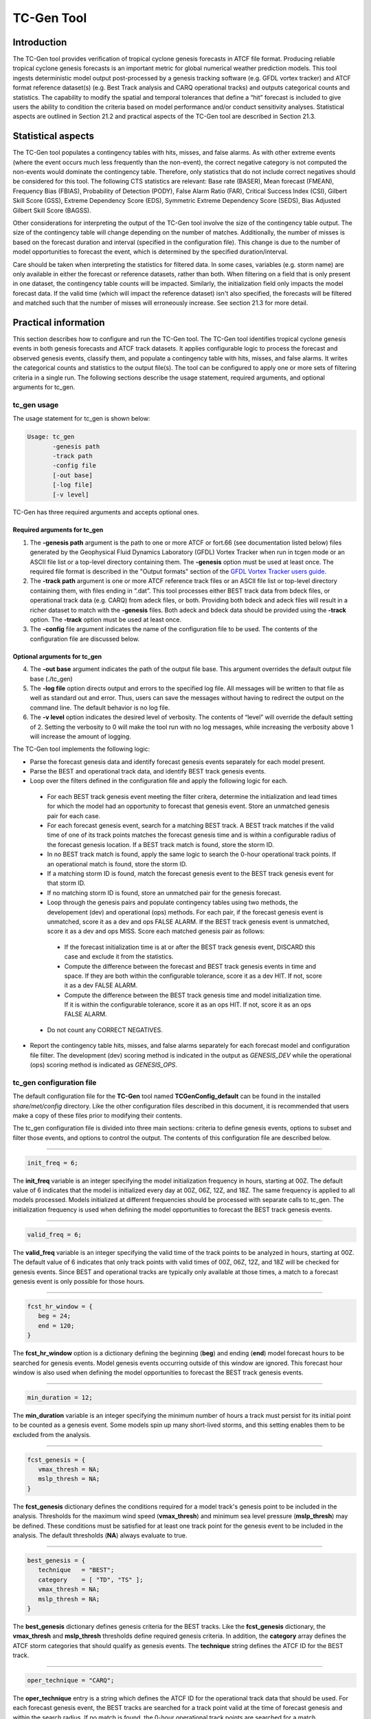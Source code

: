 .. _tc-gen:

TC-Gen Tool
===========

Introduction
____________

The TC-Gen tool provides verification of tropical cyclone genesis forecasts in ATCF file format. Producing reliable tropical cyclone genesis forecasts is an important metric for global numerical weather prediction models. This tool ingests deterministic model output post-processed by a genesis tracking software (e.g. GFDL vortex tracker) and ATCF format reference dataset(s) (e.g. Best Track analysis and CARQ operational tracks) and outputs categorical counts and statistics. The capability to modify the spatial and temporal tolerances that define a “hit” forecast is included to give users the ability to condition the criteria based on model performance and/or conduct sensitivity analyses. Statistical aspects are outlined in Section 21.2 and practical aspects of the TC-Gen tool are described in Section 21.3.

Statistical aspects
___________________

The TC-Gen tool populates a contingency tables with hits, misses, and false alarms. As with other extreme events (where the event occurs much less frequently than the non-event), the correct negative category is not computed the non-events would dominate the contingency table. Therefore, only statistics that do not include correct negatives should be considered for this tool. The following CTS statistics are relevant: Base rate (BASER), Mean forecast (FMEAN), Frequency Bias (FBIAS), Probability of Detection (PODY), False Alarm Ratio (FAR), Critical Success Index (CSI), Gilbert Skill Score (GSS), Extreme Dependency Score (EDS), Symmetric Extreme Dependency Score (SEDS), Bias Adjusted Gilbert Skill Score (BAGSS).

Other considerations for interpreting the output of the TC-Gen tool involve the size of the contingency table output. The size of the contingency table will change depending on the number of matches. Additionally, the number of misses is based on the forecast duration and interval (specified in the configuration file). This change is due to the number of model opportunities to forecast the event, which is determined by the specified duration/interval.

Care should be taken when interpreting the statistics for filtered data. In some cases, variables (e.g. storm name) are only available in either the forecast or reference datasets, rather than both. When filtering on a field that is only present in one dataset, the contingency table counts will be impacted. Similarly, the initialization field only impacts the model forecast data. If the valid time (which will impact the reference dataset) isn't also specified, the forecasts will be filtered and matched such that the number of misses will erroneously increase. See section 21.3 for more detail.

Practical information
_____________________

This section describes how to configure and run the TC-Gen tool. The TC-Gen tool identifies tropical cyclone genesis events in both genesis forecasts and ATCF track datasets. It applies configurable logic to process the forecast and observed genesis events, classify them, and populate a contingency table with hits, misses, and false alarms. It writes the categorical counts and statistics to the output file(s). The tool can be configured to apply one or more sets of filtering criteria in a single run. The following sections describe the usage statement, required arguments, and optional arguments for tc_gen.

tc_gen usage
~~~~~~~~~~~~

The usage statement for tc_gen is shown below:

.. code-block:: none

  Usage: tc_gen
         -genesis path
         -track path
         -config file
         [-out base]
         [-log file]
         [-v level]

TC-Gen has three required arguments and accepts optional ones.

Required arguments for tc_gen
^^^^^^^^^^^^^^^^^^^^^^^^^^^^^

1. The **-genesis path** argument is the path to one or more ATCF or fort.66 (see documentation listed below) files generated by the Geophysical Fluid Dynamics Laboratory (GFDL) Vortex Tracker when run in tcgen mode or an ASCII file list or a top-level directory containing them. The **-genesis** option must be used at least once. The required file format is described in the "Output formats" section of the `GFDL Vortex Tracker users guide. <https://dtcenter.org/sites/default/files/community-code/gfdl/standalone_tracker_UG_v3.9a.pdf>`_

2. The **-track path** argument is one or more ATCF reference track files or an ASCII file list or top-level directory containing them, with files ending in “.dat”. This tool processes either BEST track data from bdeck files, or operational track data (e.g. CARQ) from adeck files, or both. Providing both bdeck and adeck files will result in a richer dataset to match with the **-genesis** files.  Both adeck and bdeck data should be provided using the **-track** option. The **-track** option must be used at least once.

3. The **-config** file argument indicates the name of the configuration file to be used. The contents of the configuration file are discussed below.

Optional arguments for tc_gen
^^^^^^^^^^^^^^^^^^^^^^^^^^^^^

4. The **-out base** argument indicates the path of the output file base. This argument overrides the default output file base (./tc_gen)

5. The **-log file** option directs output and errors to the specified log file. All messages will be written to that file as well as standard out and error. Thus, users can save the messages without having to redirect the output on the command line. The default behavior is no log file.

6. The **-v level** option indicates the desired level of verbosity. The contents of “level” will override the default setting of 2. Setting the verbosity to 0 will make the tool run with no log messages, while increasing the verbosity above 1 will increase the amount of logging.

The TC-Gen tool implements the following logic:

* Parse the forecast genesis data and identify forecast genesis events separately for each model present.

* Parse the BEST and operational track data, and identify BEST track genesis events.

* Loop over the filters defined in the configuration file and apply the following logic for each.

 * For each BEST track genesis event meeting the filter critera, determine the initialization and lead times for which the model had an opportunity to forecast that genesis event. Store an unmatched genesis pair for each case.
 
 * For each forecast genesis event, search for a matching BEST track. A BEST track matches if the valid time of one of its track points matches the forecast genesis time and is within a configurable radius of the forecast genesis location. If a BEST track match is found, store the storm ID.
 
 * In no BEST track match is found, apply the same logic to search the 0-hour operational track points. If an operational match is found, store the storm ID.
 
 * If a matching storm ID is found, match the forecast genesis event to the BEST track genesis event for that storm ID.
 
 * If no matching storm ID is found, store an unmatched pair for the genesis forecast.

 * Loop through the genesis pairs and populate contingency tables using two methods, the developement (dev) and operational (ops) methods. For each pair, if the forecast genesis event is unmatched, score it as a dev and ops FALSE ALARM. If the BEST track genesis event is unmatched, score it as a dev and ops MISS. Score each matched genesis pair as follows:

  * If the forecast initialization time is at or after the BEST track genesis event, DISCARD this case and exclude it from the statistics.
  
  * Compute the difference between the forecast and BEST track genesis events in time and space. If they are both within the configurable tolerance, score it as a dev HIT. If not, score it as a dev FALSE ALARM.
  
  * Compute the difference between the BEST track genesis time and model initialization time. If it is within the configurable tolerance, score it as an ops HIT. If not, score it as an ops FALSE ALARM.

 * Do not count any CORRECT NEGATIVES.

* Report the contingency table hits, misses, and false alarms separately for each forecast model and configuration file filter. The development (dev) scoring method is indicated in the output as *GENESIS_DEV* while the operational (ops) scoring method is indicated as *GENESIS_OPS*.

tc_gen configuration file
~~~~~~~~~~~~~~~~~~~~~~~~~

The default configuration file for the **TC-Gen** tool named **TCGenConfig_default** can be found in the installed *share/met/config* directory. Like the other configuration files described in this document, it is recommended that users make a copy of these files prior to modifying their contents.

The tc_gen configuration file is divided into three main sections: criteria to define genesis events, options to subset and filter those events, and options to control the output. The contents of this configuration file are described below.

______________________

.. code-block:: none

  init_freq = 6;

The **init_freq** variable is an integer specifying the model initialization frequency in hours, starting at 00Z. The default value of 6 indicates that the model is initialized every day at 00Z, 06Z, 12Z, and 18Z. The same frequency is applied to all models processed. Models initialized at different frequencies should be processed with separate calls to tc_gen. The initialization frequency is used when defining the model opportunities to forecast the BEST track genesis events.

______________________

.. code-block:: none

  valid_freq = 6;

The **valid_freq** variable is an integer specifying the valid time of the track points to be analyzed in hours, starting at 00Z. The default value of 6 indicates that only track points with valid times of 00Z, 06Z, 12Z, and 18Z will be checked for genesis events. Since BEST and operational tracks are typically only available at those times, a match to a forecast genesis event is only possible for those hours.

______________________

.. code-block:: none

  fcst_hr_window = {
     beg = 24;
     end = 120;
  }

The **fcst_hr_window** option is a dictionary defining the beginning (**beg**) and ending (**end**) model forecast hours to be searched for genesis events. Model genesis events occurring outside of this window are ignored. This forecast hour window is also used when defining the model opportunities to forecast the BEST track genesis events.

______________________

.. code-block:: none

  min_duration = 12;

The **min_duration** variable is an integer specifying the minimum number of hours a track must persist for its initial point to be counted as a genesis event. Some models spin up many short-lived storms, and this setting enables them to be excluded from the analysis.

______________________

.. code-block:: none

  fcst_genesis = {
     vmax_thresh = NA;
     mslp_thresh = NA;
  }

The **fcst_genesis** dictionary defines the conditions required for a model track's genesis point to be included in the analysis. Thresholds for the maximum wind speed (**vmax_thresh**) and minimum sea level pressure (**mslp_thresh**) may be defined. These conditions must be satisfied for at least one track point for the genesis event to be included in the analysis. The default thresholds (**NA**) always evaluate to true.

______________________

.. code-block:: none

  best_genesis = {
     technique   = "BEST";
     category    = [ "TD", "TS" ];
     vmax_thresh = NA;
     mslp_thresh = NA;
  }

The **best_genesis** dictionary defines genesis criteria for the BEST tracks. Like the **fcst_genesis** dictionary, the **vmax_thresh** and **mslp_thresh** thresholds define required genesis criteria. In addition, the **category** array defines the ATCF storm categories that should qualify as genesis events. The **technique** string defines the ATCF ID for the BEST track.

______________________

.. code-block:: none

  oper_technique = "CARQ";

The **oper_technique** entry is a string which defines the ATCF ID for the operational track data that should be used. For each forecast genesis event, the BEST tracks are searched for a track point valid at the time of forecast genesis and within the search radius. If no match is found, the 0-hour operational track points are searched for a match.

______________________

.. code-block:: none

  filter = [];

The **filter** entry is an array of dictionaries defining genesis filtering criteria to be applied. Each of the entries listed below (from **desc** to **best_unique_flag**) may be specified separately within each filter dictionary. If left empty, the default setting, a single filter is applied using the top-level filtering criteria. If multiple filtering dictionaries are defined, the **desc** entry must be specified for each to differentiate the output data. Output is written for each combination of filter dictionary and model ATCF ID encountered in the data.

______________________

.. code-block:: none

  desc = "ALL";

The **desc** configuration option is common to many MET tools and is described in :numref:`config_options`.

______________________

.. code-block:: none

  model = [];

The **model** entry is an array defining the model ATCF ID's for which output should be computed. If left empty, the default setting, output will be computed for each model encountered in the data. Otherwise, output will be computed only for the ATCF ID's listed. Note that when reading ATCF track data, all instances of the string AVN are automatically replaced with GFS.

______________________

.. code-block:: none

  storm_id   = [];
  storm_name = [];

The **storm_id** and **storm_name** entries are arrays indicating the ATCF storm ID's and storm names to be processed. If left empty, all tracks will be processed. Otherwise, only those tracks which meet these criteria will be included. Note that these strings only appear in the BEST and operational tracks, not the forecast genesis data. Therefore, these filters only apply to the BEST and operational tracks. Care should be given when interpreting the contingency table results for filtered data.

______________________

.. code-block:: none

  init_beg = "";
  init_end = "";

The **init_beg** and **init_end** entries are strings in YYYYMMDD[_HH[MMSS]] format which defines which forecast and operational tracks initializations to be processed. If left empty, all tracks will be used. Otherwise, only those tracks whose initialization time falls within the window will be included. Note that these settings only apply to the forecast and operational tracks, not the BEST tracks, for which the initialization time is undefined. Care should be given when interpreting the contingency table results for filtered data.

______________________

.. code-block:: none

  valid_beg = "";
  valid_end = "";

The **valid_beg** and **valid_end** entries are similar to **init_beg** and **init_end**, described above. However, they are applied to all genesis data sources. Only those tracks falling completely inside this window are included in the analysis.

______________________

.. code-block:: none

  init_hour = [];
  lead      = [];

The **init_hour** and **lead** entries are arrays of strings in HH[MMSS] format defining which forecast tracks should be included. If left empty, all tracks will be used. Otherwise, only those forecast tracks whose initialization hour and lead times appear in the list will be used. Note that these settings only apply to the forecast tracks, not the BEST tracks, for which the initialization time is undefined. Care should be given when interpreting the contingency table results for filtered data.

______________________

.. code-block:: none

  vx_mask = "MET_BASE/tc_data/basin_global_tenth_degree.nc \
             { 'name=\”basin\”;level=\”(*,*)\”; } ==1";

The **vx_mask** entry is a string defining the path to a Lat/Lon polyline file or a gridded data file that MET can read to subset the results spatially. If specified, only those genesis events whose Lat/Lon location falls within the specified area will be included. The MET code includes the file **basin_global_tenth_degree.nc**, which contains a global definition of the Regional Specialized Meteorology Centers (RSMC) and hurricane basin regions. The above example uses this file to stratify genesis results for the Atlantic Basin, where the **basin** variable equals ones.

______________________

.. code-block:: none

  dland_thresh = NA;

The **dland_thresh** entry is a threshold defining whether the genesis event should be included based on its distance to land. The default threshold (**NA**) always evaluates to true.

______________________

.. code-block:: none

  genesis_match_radius = 500;

The **genesis_match_radius** entry defines a search radius, in km, relative to the forecast genesis location. When searching for a match, only those BEST genesis events which occur within this radius will be considered. Increasing this search radius should lead to an increase in the number of matched genesis pairs.

______________________

.. code-block:: none

  genesis_hit_radius = 500;

The **genesis_hit_radius** entry defines the maximum distance, in km, that the forecast and BEST track genesis events may be separated in order for them to be scored as a HIT in the contingency table. Users should set the genesis hit radius less than or equal to the genesis match radius. Reducing this radius may cause HITS to become FALSE ALARMS.

______________________

.. code-block:: none

  genesis_hit_window = {
     beg = -24;
     end =  24;
  }

The **genesis_hit_window** entry defines a time window, in hours, relative to the forecast genesis time. When scoring a matched genesis pair, the BEST track genesis event must occur within this time window for the pair to be scored as a HIT in the contingency table. Tightening this window may cause HITS to become FALSE ALARMS.

______________________

.. code-block:: none

  genesis_minus_init_diff = 48;

The **gensis_minus_init_diff** entry is an integer which defines a maximum allowable time difference in hours. This option applies only to the ops matching methodology. For each matching forecast and BEST track genesis event, if the difference between the BEST track genesis time and the forecast initialization time is less than or equal to this value, then the pair is counted as a HIT. Otherwise, it is counted as a FALSE ALARM.

______________________

.. code-block:: none

  discard_init_post_genesis_flag = TRUE;

The **discard_init_post_genesis_flag** entry is a boolean which indicates whether or not forecast genesis events from model intializations occurring at or after the matching BEST track genesis time should be discarded. If true, those cases are not scored in the contingency table. If false, they are included in the counts.

______________________

.. code-block:: none

  dev_method_flag = TRUE;
  ops_method_flag = TRUE;

The **dev_method_flag** and **ops_method_flag** entries are booleans which indicate whether the development and operational scoring methods should be applied and written to the output. At least one of these flags must be set to true.

______________________

.. code-block:: none

  nc_pairs_flag = {
     latlon       = TRUE;
     fcst_genesis = TRUE;
     fcst_tracks  = TRUE;
     fcst_fy_oy   = TRUE;
     fcst_fy_on   = TRUE;
     best_genesis = TRUE;
     best_tracks  = TRUE;
     best_fy_oy   = TRUE;
     best_fn_oy   = TRUE;
  }

The **nc_pairs_flag** entry is a dictionary of booleans indicating which fields should be written to the NetCDF genesis pairs output file. Each type of output is enabled by setting it to TRUE and disabled by setting it to FALSE. The **latlon** option writes the latitude and longitude values of the output grid. The remaining options write a count of the number of points occuring within each grid cell. The **fcst_genesis** and **best_genesis** options write counts of the forecast and BEST track genesis locations. The **fcst_track** and **best_track** options write counts of the full set of track point locations, which can be refined by the **valid_minus_genesis_diff_thresh** option, described below. The **fcst_fy_oy** and **fcst_fy_on** options write counts for the locations of forecast genesis event HITS and FALSE ALARMS. The **best_fy_oy** and **best_fn_oy** options write counts for the locations of Best track genesis event HITS and MISSES. Note that since matching forecast and Best track genesis events may occur in different grid cells, their counts are reported separately.

______________________


.. code-block:: none

  valid_minus_genesis_diff_thresh = NA;

The **valid_minus_genesis_diff_thresh** is a threshold which affects the counts in the NetCDF pairs output file. The fcst_tracks and best_tracks options, described above, turn on counts for the forecast and BEST track points. This option defines which of those track points should be counted by thresholding the track point valid time minus genesis time difference. If set to NA, the default threshold which always evaluates to true, all track points will be counted. Setting <=0 would count the genesis point and all track points prior. Setting >0 would count all points after genesis. And setting >=-12**<=12 would could all points within 12 hours of the genesis time.

______________________


.. code-block:: none

  best_unique_flag = TRUE;

The **best_unique_flag** entry is a boolean which affects the counts in the NetCDF pairs output file. If true, the BEST track HIT and MISS locations are counted for each genesis pair. If false, each BEST track genesis event is counted only once. If it is a HIT in at least one genesis pair, it is counted as a HIT in the output. Otherwise, it is counted as a MISS.

______________________

.. code-block:: none

  basin_file = "MET_BASE/tc_data/basin_global_tenth_degree.nc";

The **basin_file** entry defines the path to the NetCDF basin data file that is included with MET. When a BEST track storm moves from one basin to another, the BEST track dataset can include two tracks for the same storm, one for each basin. However, both tracks have the same genesis point. When this occurs, this basin data file is read and used to determine the basin in which genesis actually occurred. The corresponding BEST track is retained and the other is discarded.

______________________

.. code-block:: none

  nc_pairs_grid = "G001";

The **nc_pairs_grid** entry is a string which defines the grid to be used for the NetCDF genesis pairs output file. It can be specified as a named grid, the path to a gridded data file, or a grid specification string.

______________________

.. code-block:: none

  ci_alpha = 0.05;
  output_flag = {
     fho = BOTH;
     ctc = BOTH;
     cts = BOTH;
  }
  dland_file = "MET_BASE/tc_data/dland_global_tenth_degree.nc";
  version    = "VN.N";

The configuration options listed above are common to many MET tools and are described in :numref:`config_options`. Note that TC-Gen writes output for 2x2 contingency tables to the **FHO, CTC**, and **CTS** line types.

tc_gen output
~~~~~~~~~~~~~

TC-Gen produces output in STAT and, optionally, ASCII format. The ASCII output duplicates the STAT output but has the data organized by line type. The output files are created based on the **-out** command line argument. The default output base name, **./tc_gen** writes output files in the current working directory named **tc_gen.stat** and, optionally, **tc_gen_fho.txt, tc_gen_ctc.txt**, and **tc_gen_cts.txt**. The contents of these output files are described in section :numref:`point_stat-output`.

Like all STAT output, the output of TC-Gen may be further processed using the Stat-Analysis tool, described in :numref:`stat-analysis`.

Future development will include writing out a NetCDF file with total counts of events, hits, misses, false alarms, and pertinent information for plotting the density of genesis events.
